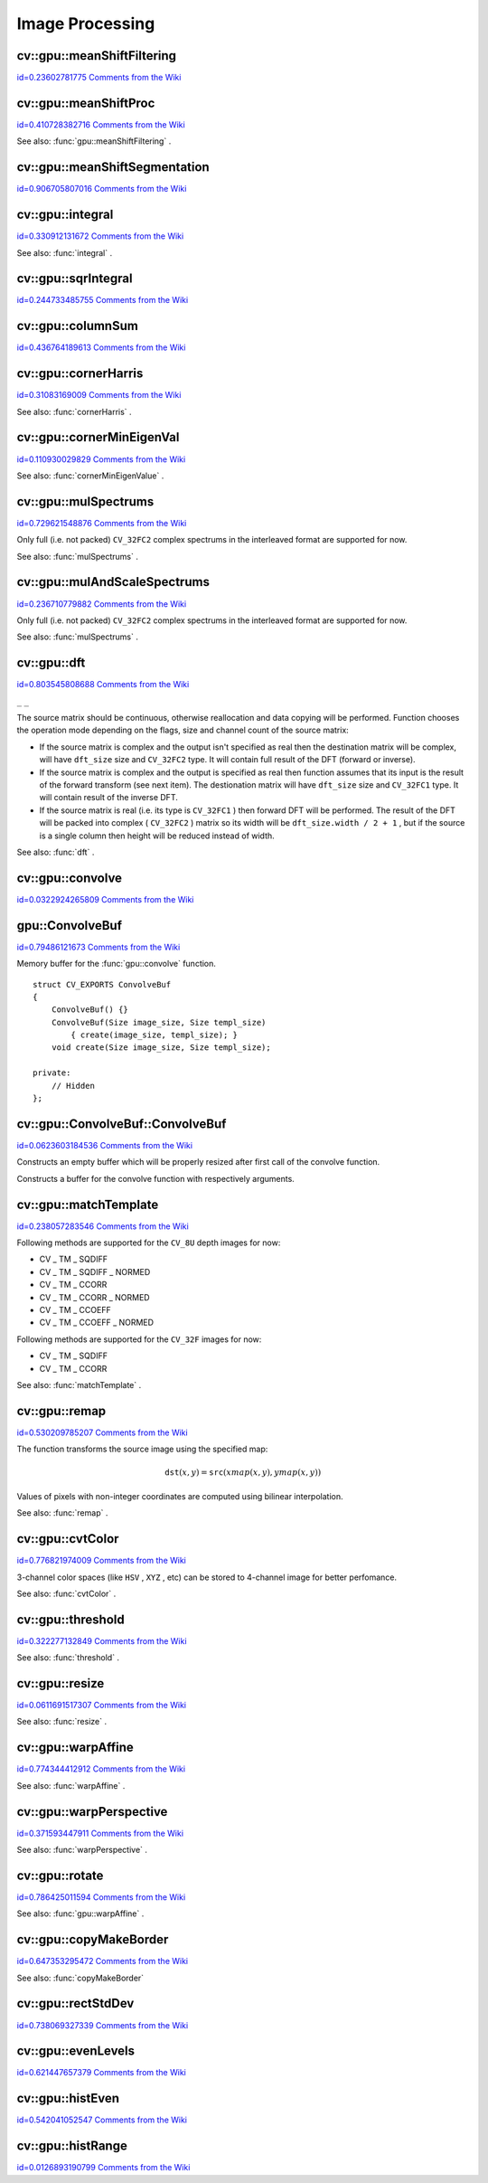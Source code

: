 Image Processing
================

.. highlight:: cpp



.. index:: gpu::meanShiftFiltering


cv::gpu::meanShiftFiltering
---------------------------

`id=0.23602781775 Comments from the Wiki <http://opencv.willowgarage.com/wiki/documentation/cpp/gpu/gpu%3A%3AmeanShiftFiltering>`__




.. cfunction:: void meanShiftFiltering(const GpuMat\& src, GpuMat\& dst,   int sp, int sr,   TermCriteria criteria = TermCriteria(TermCriteria::MAX_ITER   + TermCriteria::EPS, 5, 1))

    Performs mean-shift filtering for each point of the source image. It maps each point of the source image into another point, and as the result we have new color and new position of each point.





    
    :param src: Source image. Only  ``CV_8UC4``  images are supported for now. 
    
    
    :param dst: Destination image, containing color of mapped points. Will have the same size and type as  ``src`` . 
    
    
    :param sp: Spatial window radius. 
    
    
    :param sr: Color window radius. 
    
    
    :param criteria: Termination criteria. See  . 
    
    
    

.. index:: gpu::meanShiftProc


cv::gpu::meanShiftProc
----------------------

`id=0.410728382716 Comments from the Wiki <http://opencv.willowgarage.com/wiki/documentation/cpp/gpu/gpu%3A%3AmeanShiftProc>`__




.. cfunction:: void meanShiftProc(const GpuMat\& src, GpuMat\& dstr, GpuMat\& dstsp,   int sp, int sr,   TermCriteria criteria = TermCriteria(TermCriteria::MAX_ITER   + TermCriteria::EPS, 5, 1))

    Performs mean-shift procedure and stores information about processed points (i.e. their colors and positions) into two images. 





    
    :param src: Source image. Only  ``CV_8UC4``  images are supported for now. 
    
    
    :param dstr: Destination image, containing color of mapped points. Will have the same size and type as  ``src`` . 
    
    
    :param dstsp: Destination image, containing position of mapped points. Will have the same size as  ``src``  and  ``CV_16SC2``  type. 
    
    
    :param sp: Spatial window radius. 
    
    
    :param sr: Color window radius. 
    
    
    :param criteria: Termination criteria. See  . 
    
    
    
See also: 
:func:`gpu::meanShiftFiltering`
.



.. index:: gpu::meanShiftSegmentation


cv::gpu::meanShiftSegmentation
------------------------------

`id=0.906705807016 Comments from the Wiki <http://opencv.willowgarage.com/wiki/documentation/cpp/gpu/gpu%3A%3AmeanShiftSegmentation>`__




.. cfunction:: void meanShiftSegmentation(const GpuMat\& src, Mat\& dst,   int sp, int sr, int minsize,   TermCriteria criteria = TermCriteria(TermCriteria::MAX_ITER   + TermCriteria::EPS, 5, 1))

    Performs mean-shift segmentation of the source image and eleminates small segments.





    
    :param src: Source image. Only  ``CV_8UC4``  images are supported for now. 
    
    
    :param dst: Segmented image. Will have the same size and type as  ``src`` . 
    
    
    :param sp: Spatial window radius. 
    
    
    :param sr: Color window radius. 
    
    
    :param minsize: Minimum segment size. Smaller segements will be merged. 
    
    
    :param criteria: Termination criteria. See  . 
    
    
    

.. index:: gpu::integral


cv::gpu::integral
-----------------

`id=0.330912131672 Comments from the Wiki <http://opencv.willowgarage.com/wiki/documentation/cpp/gpu/gpu%3A%3Aintegral>`__




.. cfunction:: void integral(const GpuMat\& src, GpuMat\& sum)



.. cfunction:: void integral(const GpuMat\& src, GpuMat\& sum, GpuMat\& sqsum)

    Computes integral image and squared integral image.





    
    :param src: Source image. Only  ``CV_8UC1``  images are supported for now. 
    
    
    :param sum: Integral image. Will contain 32-bit unsigned integer values packed into  ``CV_32SC1`` . 
    
    
    :param sqsum: Squared integral image. Will have  ``CV_32FC1``  type. 
    
    
    
See also: 
:func:`integral`
.



.. index:: gpu::sqrIntegral


cv::gpu::sqrIntegral
--------------------

`id=0.244733485755 Comments from the Wiki <http://opencv.willowgarage.com/wiki/documentation/cpp/gpu/gpu%3A%3AsqrIntegral>`__




.. cfunction:: void sqrIntegral(const GpuMat\& src, GpuMat\& sqsum)

    Computes squared integral image.





    
    :param src: Source image. Only  ``CV_8UC1``  images are supported for now. 
    
    
    :param sqsum: Squared integral image. Will contain 64-bit unsigned integer values packed into  ``CV_64FC1`` . 
    
    
    

.. index:: gpu::columnSum


cv::gpu::columnSum
------------------

`id=0.436764189613 Comments from the Wiki <http://opencv.willowgarage.com/wiki/documentation/cpp/gpu/gpu%3A%3AcolumnSum>`__




.. cfunction:: void columnSum(const GpuMat\& src, GpuMat\& sum)

    Computes vertical (column) sum.





    
    :param src: Source image. Only  ``CV_32FC1``  images are supported for now. 
    
    
    :param sum: Destination image. Will have  ``CV_32FC1``  type. 
    
    
    

.. index:: gpu::cornerHarris


cv::gpu::cornerHarris
---------------------

`id=0.31083169009 Comments from the Wiki <http://opencv.willowgarage.com/wiki/documentation/cpp/gpu/gpu%3A%3AcornerHarris>`__




.. cfunction:: void cornerHarris(const GpuMat\& src, GpuMat\& dst,   int blockSize, int ksize, double k,   int borderType=BORDER_REFLECT101)

    Computes Harris cornerness criteria at each image pixel.





    
    :param src: Source image. Only  ``CV_8UC1``  and  ``CV_32FC1``  images are supported for now. 
    
    
    :param dst: Destination image. Will have the same size and  ``CV_32FC1``  type and contain cornerness values. 
    
    
    :param blockSize: Neighborhood size. 
    
    
    :param ksize: Aperture parameter for the Sobel operator. 
    
    
    :param k: Harris detector free parameter. 
    
    
    :param borderType: Pixel extrapolation method. Only  ``BORDER_REFLECT101``  and  ``BORDER_REPLICATE``  are supported for now. 
    
    
    
See also: 
:func:`cornerHarris`
.



.. index:: gpu::cornerMinEigenVal


cv::gpu::cornerMinEigenVal
--------------------------

`id=0.110930029829 Comments from the Wiki <http://opencv.willowgarage.com/wiki/documentation/cpp/gpu/gpu%3A%3AcornerMinEigenVal>`__




.. cfunction:: void cornerMinEigenVal(const GpuMat\& src, GpuMat\& dst,   int blockSize, int ksize,   int borderType=BORDER_REFLECT101)

    Computes minimum eigen value of 2x2 derivative covariation matrix at each pixel - the cornerness criteria.





    
    :param src: Source image. Only  ``CV_8UC1``  and  ``CV_32FC1``  images are supported for now. 
    
    
    :param dst: Destination image. Will have the same size and  ``CV_32FC1``  type and contain cornerness values. 
    
    
    :param blockSize: Neighborhood size. 
    
    
    :param ksize: Aperture parameter for the Sobel operator. 
    
    
    :param k: Harris detector free parameter. 
    
    
    :param borderType: Pixel extrapolation method. Only  ``BORDER_REFLECT101``  and  ``BORDER_REPLICATE``  are supported for now. 
    
    
    
See also: 
:func:`cornerMinEigenValue`
.



.. index:: gpu::mulSpectrums


cv::gpu::mulSpectrums
---------------------

`id=0.729621548876 Comments from the Wiki <http://opencv.willowgarage.com/wiki/documentation/cpp/gpu/gpu%3A%3AmulSpectrums>`__




.. cfunction:: void mulSpectrums(const GpuMat\& a, const GpuMat\& b,   GpuMat\& c, int flags, bool conjB=false)

    Performs per-element multiplication of two Fourier spectrums.





    
    :param a: First spectrum. 
    
    
    :param b: Second spectrum. Must have the same size and type as  ``a`` . 
    
    
    :param c: Destination spectrum. 
    
    
    :param flags: Mock paramter is kept for CPU/GPU interfaces similarity. 
    
    
    :param conjB: Optional flag which indicates the second spectrum must be conjugated before the multiplication. 
    
    
    
Only full (i.e. not packed) 
``CV_32FC2``
complex spectrums in the interleaved format are supported for now.

See also: 
:func:`mulSpectrums`
.



.. index:: gpu::mulAndScaleSpectrums


cv::gpu::mulAndScaleSpectrums
-----------------------------

`id=0.236710779882 Comments from the Wiki <http://opencv.willowgarage.com/wiki/documentation/cpp/gpu/gpu%3A%3AmulAndScaleSpectrums>`__




.. cfunction:: void mulAndScaleSpectrums(const GpuMat\& a, const GpuMat\& b,   GpuMat\& c, int flags, float scale, bool conjB=false)

    Performs per-element multiplication of two Fourier spectrums and scales the result.





    
    :param a: First spectrum. 
    
    
    :param b: Second spectrum. Must have the same size and type as  ``a`` . 
    
    
    :param c: Destination spectrum. 
    
    
    :param flags: Mock paramter is kept for CPU/GPU interfaces similarity. 
    
    
    :param scale: Scale constant. 
    
    
    :param conjB: Optional flag which indicates the second spectrum must be conjugated before the multiplication. 
    
    
    
Only full (i.e. not packed) 
``CV_32FC2``
complex spectrums in the interleaved format are supported for now.

See also: 
:func:`mulSpectrums`
.



.. index:: gpu::dft


cv::gpu::dft
------------

`id=0.803545808688 Comments from the Wiki <http://opencv.willowgarage.com/wiki/documentation/cpp/gpu/gpu%3A%3Adft>`__


``_``
``_``


.. cfunction:: void dft(const GpuMat\& src, GpuMat\& dst, Size dft_size, int flags=0)

    Performs a forward or inverse discrete Fourier transform (1D or 2D) of floating point matrix. Can handle real matrices (CV32FC1) and complex matrices in the interleaved format (CV32FC2).





    
    :param src: Source matrix (real or complex). 
    
    
    :param dst: Destination matrix (real or complex). 
    
    
    :param dft_size: Size of discrete Fourier transform. 
    
    
    :param flags: Optional flags: 
        
                
            * **DFT_ROWS** Transform each individual row of the source matrix. 
            
               
            * **DFT_SCALE** Scale the result: divide it by the number of elements in the transform (it's obtained from  ``dft_size`` ).
                    
                * **DFT_INVERSE** Inverse DFT must be perfromed for complex-complex case (real-complex and complex-real cases are respectively forward and inverse always). 
                
            
               
            * **DFT_REAL_OUTPUT** The source matrix is the result of real-complex transform, so the destination matrix must be real. 
             
            
    
    
    
The source matrix should be continuous, otherwise reallocation and data copying will be performed. Function chooses the operation mode depending on the flags, size and channel count of the source matrix:


    

*
    If the source matrix is complex and the output isn't specified as real then the destination matrix will be complex, will have 
    ``dft_size``
    size and 
    ``CV_32FC2``
    type. It will contain full result of the DFT (forward or inverse).
      
    

*
    If the source matrix is complex and the output is specified as real then function assumes that its input is the result of the forward transform (see next item). The destionation matrix will have 
    ``dft_size``
    size and 
    ``CV_32FC1``
    type. It will contain result of the inverse DFT.
      
    

*
    If the source matrix is real (i.e. its type is 
    ``CV_32FC1``
    ) then forward DFT will be performed. The result of the DFT will be packed into complex (
    ``CV_32FC2``
    ) matrix so its width will be 
    ``dft_size.width / 2 + 1``
    , but if the source is a single column then height will be reduced instead of width.
    
    
See also: 
:func:`dft`
.



.. index:: gpu::convolve


cv::gpu::convolve
-----------------

`id=0.0322924265809 Comments from the Wiki <http://opencv.willowgarage.com/wiki/documentation/cpp/gpu/gpu%3A%3Aconvolve>`__




.. cfunction:: void convolve(const GpuMat\& image, const GpuMat\& templ, GpuMat\& result,   bool ccorr=false)



.. cfunction:: void convolve(const GpuMat\& image, const GpuMat\& templ, GpuMat\& result,   bool ccorr, ConvolveBuf\& buf)

    Computes convolution (or cross-correlation) of two images.





    
    :param image: Source image. Only  ``CV_32FC1``  images are supported for now. 
    
    
    :param templ: Template image. Must have size not greater then  ``image``  size and be the same type as  ``image`` . 
    
    
    :param result: Result image. Will have the same size and type as  ``image`` . 
    
    
    :param ccorr: Flags which indicates cross-correlation must be evaluated instead of convolution. 
    
    
    :param buf: Optional buffer to avoid extra memory allocations (for many calls with the same sizes). 
    
    
    

.. index:: gpu::ConvolveBuf

.. _gpu::ConvolveBuf:

gpu::ConvolveBuf
----------------

`id=0.79486121673 Comments from the Wiki <http://opencv.willowgarage.com/wiki/documentation/cpp/gpu/gpu%3A%3AConvolveBuf>`__

.. ctype:: gpu::ConvolveBuf



Memory buffer for the 
:func:`gpu::convolve`
function.




::


    
    struct CV_EXPORTS ConvolveBuf
    {
        ConvolveBuf() {}
        ConvolveBuf(Size image_size, Size templ_size) 
            { create(image_size, templ_size); }
        void create(Size image_size, Size templ_size);
    
    private:
        // Hidden
    };
    

..


.. index:: gpu::ConvolveBuf::ConvolveBuf


cv::gpu::ConvolveBuf::ConvolveBuf
---------------------------------

`id=0.0623603184536 Comments from the Wiki <http://opencv.willowgarage.com/wiki/documentation/cpp/gpu/gpu%3A%3AConvolveBuf%3A%3AConvolveBuf>`__




.. cfunction:: ConvolveBuf::ConvolveBuf()



Constructs an empty buffer which will be properly resized after first call of the convolve function.



.. cfunction:: ConvolveBuf::ConvolveBuf(Size image_size, Size templ_size)



Constructs a buffer for the convolve function with respectively arguments.



.. index:: gpu::matchTemplate


cv::gpu::matchTemplate
----------------------

`id=0.238057283546 Comments from the Wiki <http://opencv.willowgarage.com/wiki/documentation/cpp/gpu/gpu%3A%3AmatchTemplate>`__




.. cfunction:: void matchTemplate(const GpuMat\& image, const GpuMat\& templ,   GpuMat\& result, int method)

    Computes a proximity map for a raster template and an image where the template is searched for.





    
    :param image: Source image.  ``CV_32F``  and  ``CV_8U``  depth images (1..4 channels) are supported for now. 
    
    
    :param templ: Template image. Must have the same size and type as  ``image`` . 
    
    
    :param result: Map containing comparison results ( ``CV_32FC1`` ). If  ``image``  is  :math:`W \times H`  and ``templ``  is  :math:`w \times h`  then  ``result``  must be  :math:`(W-w+1) \times (H-h+1)` . 
    
    
    :param method: Specifies the way which the template must be compared with the image. 
    
    
    
Following methods are supported for the 
``CV_8U``
depth images for now:


    

*
    CV
    _
    TM
    _
    SQDIFF 
    

*
    CV
    _
    TM
    _
    SQDIFF
    _
    NORMED 
    

*
    CV
    _
    TM
    _
    CCORR 
    

*
    CV
    _
    TM
    _
    CCORR
    _
    NORMED 
    

*
    CV
    _
    TM
    _
    CCOEFF 
    

*
    CV
    _
    TM
    _
    CCOEFF
    _
    NORMED 
    
    
Following methods are supported for the 
``CV_32F``
images for now:


    

*
    CV
    _
    TM
    _
    SQDIFF 
    

*
    CV
    _
    TM
    _
    CCORR
    
    
See also: 
:func:`matchTemplate`
. 



.. index:: gpu::remap


cv::gpu::remap
--------------

`id=0.530209785207 Comments from the Wiki <http://opencv.willowgarage.com/wiki/documentation/cpp/gpu/gpu%3A%3Aremap>`__




.. cfunction:: void remap(const GpuMat\& src, GpuMat\& dst,  const GpuMat\& xmap, const GpuMat\& ymap)

    Applies a generic geometrical transformation to an image.





    
    :param src: Source image. Only  ``CV_8UC1``  and  ``CV_8UC3``  source types are supported. 
    
    
    :param dst: Destination image. It will have the same size as  ``xmap``  and the same type as  ``src`` . 
    
    
    :param xmap: X values. Only  ``CV_32FC1``  type is supported. 
    
    
    :param ymap: Y values. Only  ``CV_32FC1``  type is supported. 
    
    
    
The function transforms the source image using the specified map:


.. math::

    \texttt{dst} (x,y) =  \texttt{src} (xmap(x,y), ymap(x,y)) 


Values of pixels with non-integer coordinates are computed using bilinear interpolation.

See also: 
:func:`remap`
.



.. index:: gpu::cvtColor


cv::gpu::cvtColor
-----------------

`id=0.776821974009 Comments from the Wiki <http://opencv.willowgarage.com/wiki/documentation/cpp/gpu/gpu%3A%3AcvtColor>`__




.. cfunction:: void cvtColor(const GpuMat\& src, GpuMat\& dst, int code, int dcn = 0)



.. cfunction:: void cvtColor(const GpuMat\& src, GpuMat\& dst, int code, int dcn,  const Stream\& stream)

    Converts image from one color space to another.





    
    :param src: Source image with  ``CV_8U`` ,  ``CV_16U``  or  ``CV_32F``  depth and 1, 3 or 4 channels. 
    
    
    :param dst: Destination image; will have the same size and the same depth as  ``src`` . 
    
    
    :param code: Color space conversion code. For details see  :func:`cvtColor` . Conversion to/from Luv and Bayer color spaces doesn't supported. 
    
    
    :param dcn: Number of channels in the destination image; if the parameter is 0, the number of the channels will be derived automatically from  ``src``  and the  ``code`` . 
    
    
    :param stream: Stream for the asynchronous version. 
    
    
    
3-channel color spaces (like 
``HSV``
, 
``XYZ``
, etc) can be stored to 4-channel image for better perfomance.

See also: 
:func:`cvtColor`
.



.. index:: gpu::threshold


cv::gpu::threshold
------------------

`id=0.322277132849 Comments from the Wiki <http://opencv.willowgarage.com/wiki/documentation/cpp/gpu/gpu%3A%3Athreshold>`__




.. cfunction:: double threshold(const GpuMat\& src, GpuMat\& dst, double thresh,  double maxval, int type)



.. cfunction:: double threshold(const GpuMat\& src, GpuMat\& dst, double thresh,  double maxval, int type, const Stream\& stream)

    Applies a fixed-level threshold to each array element.





    
    :param src: Source array (single-channel,  ``CV_64F``  depth isn't supported). 
    
    
    :param dst: Destination array; will have the same size and the same type as  ``src`` . 
    
    
    :param thresh: Threshold value. 
    
    
    :param maxVal: Maximum value to use with  ``THRESH_BINARY``  and  ``THRESH_BINARY_INV``  thresholding types. 
    
    
    :param thresholdType: Thresholding type. For details see  :func:`threshold` .  ``THRESH_OTSU``  thresholding type doesn't supported. 
    
    
    :param stream: Stream for the asynchronous version. 
    
    
    
See also: 
:func:`threshold`
.



.. index:: gpu::resize


cv::gpu::resize
---------------

`id=0.0611691517307 Comments from the Wiki <http://opencv.willowgarage.com/wiki/documentation/cpp/gpu/gpu%3A%3Aresize>`__




.. cfunction:: void resize(const GpuMat\& src, GpuMat\& dst, Size dsize,  double fx=0, double fy=0,  int interpolation = INTER_LINEAR)

    Resizes an image.





    
    :param src: Source image. Supports  ``CV_8UC1``  and  ``CV_8UC4``  types. 
    
    
    :param dst: Destination image. It will have size  ``dsize``  (when it is non-zero) or the size computed from  ``src.size()``  and  ``fx``  and  ``fy`` . The type of  ``dst``  will be the same as of  ``src`` . 
    
    
    :param dsize: Destination image size. If it is zero, then it is computed as:   
        
        .. math::
        
             \texttt{dsize = Size(round(fx*src.cols), round(fy*src.rows))}  
        
        
        Either  ``dsize``  or both  ``fx``  or  ``fy``  must be non-zero. 
    
    
    :param fx: Scale factor along the horizontal axis. When 0, it is computed as   
        
        .. math::
        
             \texttt{(double)dsize.width/src.cols}  
        
        
    
    
    :param fy: Scale factor along the vertical axis. When 0, it is computed as   
        
        .. math::
        
             \texttt{(double)dsize.height/src.rows}  
        
        
    
    
    :param interpolation: Interpolation method. Supports only  ``INTER_NEAREST``  and  ``INTER_LINEAR`` . 
    
    
    
See also: 
:func:`resize`
.



.. index:: gpu::warpAffine


cv::gpu::warpAffine
-------------------

`id=0.774344412912 Comments from the Wiki <http://opencv.willowgarage.com/wiki/documentation/cpp/gpu/gpu%3A%3AwarpAffine>`__




.. cfunction:: void warpAffine(const GpuMat\& src, GpuMat\& dst, const Mat\& M,  Size dsize, int flags = INTER_LINEAR)

    Applies an affine transformation to an image.





    
    :param src: Source image. Supports  ``CV_8U`` ,  ``CV_16U`` ,  ``CV_32S``  or  ``CV_32F``  depth and 1, 3 or 4 channels. 
    
    
    :param dst: Destination image; will have size  ``dsize``  and the same type as  ``src`` . 
    
    
    :param M: :math:`2\times 3`  transformation matrix. 
    
    
    :param dsize: Size of the destination image. 
    
    
    :param flags: Combination of interpolation methods, see  :func:`resize` , and the optional flag  ``WARP_INVERSE_MAP``  that means that  ``M``  is the inverse transformation ( :math:`\texttt{dst}\rightarrow\texttt{src}` ). Supports only  ``INTER_NEAREST`` ,  ``INTER_LINEAR``  and  ``INTER_CUBIC``  interpolation methods. 
    
    
    
See also: 
:func:`warpAffine`
.



.. index:: gpu::warpPerspective


cv::gpu::warpPerspective
------------------------

`id=0.371593447911 Comments from the Wiki <http://opencv.willowgarage.com/wiki/documentation/cpp/gpu/gpu%3A%3AwarpPerspective>`__




.. cfunction:: void warpPerspective(const GpuMat\& src, GpuMat\& dst, const Mat\& M,  Size dsize, int flags = INTER_LINEAR)

    Applies a perspective transformation to an image.





    
    :param src: Source image. Supports  ``CV_8U`` ,  ``CV_16U`` ,  ``CV_32S``  or  ``CV_32F``  depth and 1, 3 or 4 channels. 
    
    
    :param dst: Destination image; will have size  ``dsize``  and the same type as  ``src`` . 
    
    
    :param M: :math:`2
         3`  transformation matrix. 
    
    
    :param dsize: Size of the destination image. 
    
    
    :param flags: Combination of interpolation methods, see  :func:`resize` , and the optional flag  ``WARP_INVERSE_MAP``  that means that  ``M``  is the inverse transformation ( :math:`\texttt{dst}\rightarrow\texttt{src}` ). Supports only  ``INTER_NEAREST`` ,  ``INTER_LINEAR``  and  ``INTER_CUBIC``  interpolation methods. 
    
    
    
See also: 
:func:`warpPerspective`
.



.. index:: gpu::rotate


cv::gpu::rotate
---------------

`id=0.786425011594 Comments from the Wiki <http://opencv.willowgarage.com/wiki/documentation/cpp/gpu/gpu%3A%3Arotate>`__




.. cfunction:: void rotate(const GpuMat\& src, GpuMat\& dst, Size dsize,  double angle, double xShift = 0, double yShift = 0,  int interpolation = INTER_LINEAR)

    Rotates an image around the origin (0,0) and then shifts it.





    
    :param src: Source image. Supports  ``CV_8UC1``  and  ``CV_8UC4``  types. 
    
    
    :param dst: Destination image; will have size  ``dsize``  and the same type as  ``src`` . 
    
    
    :param dsize: Size of the destination image. 
    
    
    :param angle: Angle of rotation in degrees. 
    
    
    :param xShift: Shift along horizontal axis. 
    
    
    :param yShift: Shift along vertical axis. 
    
    
    :param interpolation: Interpolation method. Supports only  ``INTER_NEAREST`` ,  ``INTER_LINEAR``  and  ``INTER_CUBIC`` . 
    
    
    
See also: 
:func:`gpu::warpAffine`
.



.. index:: gpu::copyMakeBorder


cv::gpu::copyMakeBorder
-----------------------

`id=0.647353295472 Comments from the Wiki <http://opencv.willowgarage.com/wiki/documentation/cpp/gpu/gpu%3A%3AcopyMakeBorder>`__




.. cfunction:: void copyMakeBorder(const GpuMat\& src, GpuMat\& dst,  int top, int bottom, int left, int right,  const Scalar\& value = Scalar())

    Copies 2D array to a larger destination array and pads borders with the given constant.





    
    :param src: Source image. Supports  ``CV_8UC1`` ,  ``CV_8UC4`` ,  ``CV_32SC1``  and  ``CV_32FC1``  types. 
    
    
    :param dst: The destination image; will have the same type as  ``src``  and the size  ``Size(src.cols+left+right, src.rows+top+bottom)`` . 
    
    
    :param top, bottom, left, right: Specify how much pixels in each direction from the source image rectangle one needs to extrapolate, e.g.  ``top=1, bottom=1, left=1, right=1``  mean that 1 pixel-wide border needs to be built. 
    
    
    :param value: Border value. 
    
    
    
See also: 
:func:`copyMakeBorder`

.. index:: gpu::rectStdDev


cv::gpu::rectStdDev
-------------------

`id=0.738069327339 Comments from the Wiki <http://opencv.willowgarage.com/wiki/documentation/cpp/gpu/gpu%3A%3ArectStdDev>`__




.. cfunction:: void rectStdDev(const GpuMat\& src, const GpuMat\& sqr, GpuMat\& dst,  const Rect\& rect)

    Computes standard deviation of integral images. 





    
    :param src: Source image. Supports only  ``CV_32SC1``  type. 
    
    
    :param sqr: Squared source image. Supports only  ``CV_32FC1``  type. 
    
    
    :param dst: Destination image; will have the same type and the same size as  ``src`` . 
    
    
    :param rect: Rectangular window. 
    
    
    

.. index:: gpu::evenLevels


cv::gpu::evenLevels
-------------------

`id=0.621447657379 Comments from the Wiki <http://opencv.willowgarage.com/wiki/documentation/cpp/gpu/gpu%3A%3AevenLevels>`__




.. cfunction:: void evenLevels(GpuMat\& levels, int nLevels,  int lowerLevel, int upperLevel)

    Computes levels with even distribution.





    
    :param levels: Destination array.  ``levels``  will have 1 row and  ``nLevels``  cols and  ``CV_32SC1``  type. 
    
    
    :param nLevels: Number of levels being computed.  ``nLevels``  must be at least 2. 
    
    
    :param lowerLevel: Lower boundary value of the lowest level. 
    
    
    :param upperLevel: Upper boundary value of the greatest level. 
    
    
    

.. index:: gpu::histEven


cv::gpu::histEven
-----------------

`id=0.542041052547 Comments from the Wiki <http://opencv.willowgarage.com/wiki/documentation/cpp/gpu/gpu%3A%3AhistEven>`__




.. cfunction:: void histEven(const GpuMat\& src, GpuMat\& hist,  int histSize, int lowerLevel, int upperLevel)



.. cfunction:: void histEven(const GpuMat\& src, GpuMat hist[4],  int histSize[4], int lowerLevel[4], int upperLevel[4])

    Calculates histogram with evenly distributed bins.





    
    :param src: Source image. Supports  ``CV_8U`` ,  ``CV_16U``  or  ``CV_16S``  depth and 1 or 4 channels. For four-channel image all channels are processed separately. 
    
    
    :param hist: Destination histogram. Will have one row,  ``histSize``  cols and  ``CV_32S``  type. 
    
    
    :param histSize: Size of histogram. 
    
    
    :param lowerLevel: Lower boundary of lowest level bin. 
    
    
    :param upperLevel: Upper boundary of highest level bin. 
    
    
    

.. index:: gpu::histRange


cv::gpu::histRange
------------------

`id=0.0126893190799 Comments from the Wiki <http://opencv.willowgarage.com/wiki/documentation/cpp/gpu/gpu%3A%3AhistRange>`__




.. cfunction:: void histRange(const GpuMat\& src, GpuMat\& hist, const GpuMat\& levels)



.. cfunction:: void histRange(const GpuMat\& src, GpuMat hist[4],  const GpuMat levels[4])

    Calculates histogram with bins determined by levels array.





    
    :param src: Source image. Supports  ``CV_8U`` ,  ``CV_16U``  or  ``CV_16S``  depth and 1 or 4 channels. For four-channel image all channels are processed separately. 
    
    
    :param hist: Destination histogram. Will have one row,  ``(levels.cols-1)``  cols and  ``CV_32SC1``  type. 
    
    
    :param levels: Number of levels in histogram. 
    
    
    
